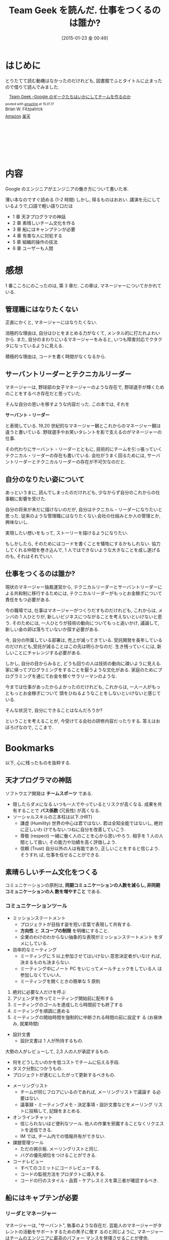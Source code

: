#+BLOG: Futurismo
#+POSTID: 2940
#+DATE: [2015-01-23 金 00:49]
#+OPTIONS: toc:nil num:nil todo:nil pri:nil tags:nil ^:nil TeX:nil
#+CATEGORY: 技術メモ, Book
#+TAGS: 
#+DESCRIPTION: Team Geek を読んだ
#+TITLE: Team Geek を読んだ. 仕事をつくるのは誰か?

* はじめに
  とりたてて読む動機はなかったのだけれども, 
  図書館でふとタイトルに止まったので借りて読んでみました.
  
  #+BEGIN_HTML
  <div class='amazlink-box' style='text-align:left;padding-bottom:20px;font-size:small;/zoom: 1;overflow: hidden;'><div class='amazlink-list' style='clear: both;'><div class='amazlink-image' style='float:left;margin:0px 12px 1px 0px;'><a href='http://www.amazon.co.jp/Team-Geek-%E2%80%95Google%E3%81%AE%E3%82%AE%E3%83%BC%E3%82%AF%E3%81%9F%E3%81%A1%E3%81%AF%E3%81%84%E3%81%8B%E3%81%AB%E3%81%97%E3%81%A6%E3%83%81%E3%83%BC%E3%83%A0%E3%82%92%E4%BD%9C%E3%82%8B%E3%81%AE%E3%81%8B-Brian-Fitzpatrick/dp/4873116309%3FSubscriptionId%3DAKIAJDINZW45GEGLXQQQ%26tag%3Dsleephacker-22%26linkCode%3Dxm2%26camp%3D2025%26creative%3D165953%26creativeASIN%3D4873116309' target='_blank' rel='nofollow'><img src='http://ecx.images-amazon.com/images/I/41SlY0zvpKL._SL160_.jpg' style='border: none;' /></a></div><div class='amazlink-info' style='height:160; margin-bottom: 10px'><div class='amazlink-name' style='margin-bottom:10px;line-height:120%'><a href='http://www.amazon.co.jp/Team-Geek-%E2%80%95Google%E3%81%AE%E3%82%AE%E3%83%BC%E3%82%AF%E3%81%9F%E3%81%A1%E3%81%AF%E3%81%84%E3%81%8B%E3%81%AB%E3%81%97%E3%81%A6%E3%83%81%E3%83%BC%E3%83%A0%E3%82%92%E4%BD%9C%E3%82%8B%E3%81%AE%E3%81%8B-Brian-Fitzpatrick/dp/4873116309%3FSubscriptionId%3DAKIAJDINZW45GEGLXQQQ%26tag%3Dsleephacker-22%26linkCode%3Dxm2%26camp%3D2025%26creative%3D165953%26creativeASIN%3D4873116309' rel='nofollow' target='_blank'>Team Geek -Google のギークたちはいかにしてチームを作るのか</a></div><div class='amazlink-powered' style='font-size:80%;margin-top:5px;line-height:120%'>posted with <a href='http://amazlink.keizoku.com/' title='アマゾンアフィリエイトリンク作成ツール' target='_blank'>amazlink</a> at 15.01.17</div><div class='amazlink-detail'>Brian W. Fitzpatrick<br /></div><div class='amazlink-sub-info' style='float: left;'><div class='amazlink-link' style='margin-top: 5px'><img src='http://amazlink.fuyu.gs/icon_amazon.png' width='18'><a href='http://www.amazon.co.jp/Team-Geek-%E2%80%95Google%E3%81%AE%E3%82%AE%E3%83%BC%E3%82%AF%E3%81%9F%E3%81%A1%E3%81%AF%E3%81%84%E3%81%8B%E3%81%AB%E3%81%97%E3%81%A6%E3%83%81%E3%83%BC%E3%83%A0%E3%82%92%E4%BD%9C%E3%82%8B%E3%81%AE%E3%81%8B-Brian-Fitzpatrick/dp/4873116309%3FSubscriptionId%3DAKIAJDINZW45GEGLXQQQ%26tag%3Dsleephacker-22%26linkCode%3Dxm2%26camp%3D2025%26creative%3D165953%26creativeASIN%3D4873116309' rel='nofollow' target='_blank'>Amazon</a> <img src='http://amazlink.fuyu.gs/icon_rakuten.gif' width='18'><a href='http://hb.afl.rakuten.co.jp/hgc/g00q0724.n763w947.g00q0724.n763x2b4/?pc=http%3A%2F%2Fbooks.rakuten.co.jp%2Frb%2F12403745%2F&m=http%3A%2F%2Fm.rakuten.co.jp%2Frms%2Fmsv%2FItem%3Fn%3D12403745%26surl%3Dbook' rel='nofollow' target='_blank'>楽天</a></div></div></div></div></div>
  #+END_HTML
  
* 内容
  Google のエンジニアがエンジニアの働き方について書いた本.

  薄い本なのですぐ読める (1-2 時間) しかし, 得るものはおおい.
  講演を元にしているようで,口語で軽い語り口だほ

  - 1 章  天才プログラマの神話
  - 2 章  素晴しいチーム文化を作る
  - 3 章  船にはキャンプテンが必要
  - 4 章  有害な人に対処する
  - 5 章  組織的操作の技法
  - 6 章  ユーザーも人間  

* 感想
  1 番こころにのこったのは, 第 3 章だ.
  この章は, マネージャーについてかかれている.

** 管理職にはなりたくない
  正直にかくと, マネージャーにはなりたくない.
  
  消極的な理由は, 自分はひとをまとめる力がなくて, メンタル的に打たれよわいから.
  また, 自分のまわりにいるマネージャーをみると, 
  いつも障害対応でクタクタになっているように見える.

  積極的な理由は, コードを書く時間がなくなるから.

** サーバントリーダーとテクニカルリーダー
  マネージャーは, 野球部の女子マネージャーのような存在で,
  野球選手が輝くためのことをするべき存在だと思っていた.

  そんな自分の思いを移すような内容だった. この本では, それを

  *サーバント・リーダー*

  と表現している. 19,20 世紀的なマネージャー観とこれからのマネージャー観は違うと書いている.
  野球選手やお笑いタレントを影で支えるのがマネージャーの仕事.

  その代わりにサーバント・リーダーとともに, 
  技術的にチームを引っ張っていくテクニカル・リーダーの存在も書いている.
  会社がうまく回るためには, サーバントリーダーとテクニカルリーダーの存在が不可欠なのだと.

** 自分のなりたい姿について
   あっというまに, 読んでしまったのだけれども,
   少なからず自分のこれからの仕事観に影響を受けた.

   自分の将来が未だに描けないのだが, 
   自分はテクニカル・リーダーになりたいと思った. 
   従来のような管理職にはなりたくない.会社の仕組みとか人の管理とか, 興味ないし.
   
   実現したい想いをもって, ストーリーを描けるようになりたい.
   
   もしかしたら, そのためにはコードを書くことを犠牲にするかもしれない.
   協力してくれる仲間を巻き込んで, 
   1 人ではできないような大きなことを成し遂げるのも, それはそれでいい.

** 仕事をつくるのは誰か?
   現状のマネージャー独裁運営から, 
   テクニカルリーダーとサーバントリーダーによる共和制に移行するためには, 
   テクニカルリーダーがもっとお金稼ぎについて責任をもつ必要がある.

   今の職場では, 仕事はマネージャーがつくりだすものだけれども,
   これからは, メンバの 1 人ひとりが, 
   新しいビジネスにつながることを考えないといけないと思う.
   そのためには, 一人ひとりが技術の動向についてもっと追いかけ, 
   議論して, 新しい金の卵は落ちていないか探す必要がある.
   
   今, 自分の所属している部署は, 売上が減ってきている.
   受託開発を長年しているのだけれども,受託が減ることはこの先は明らかなのだ.
   生き残っていくには, 新しいことにチャレンジする必要がある.

   しかし, 自分の目からみると, 
   どうも回りの人は技術の動向に疎いように見える.
   家に帰ってプログラミングをすることを厭うような文化がある.
   家庭のためにプログラミングを通じてお金を稼ぐサラリーマンのような.

   今までは仕事があったからよかったのだけれども,
   これからは, 一人一人がもっともっとお金稼ぎについて
   頭をひねるようなことをしないといけないと感じている.

   そんな状況で, 自分にできることはなんだろうか?

   ということを考えることが, 今受けてる会社の研修内容だったりする.
   答えはおぼろげなので, ここまで.
   
* Bookmarks
  以下, 心に残ったものを抜粋する.

** 天才プログラマの神話
   ソフトウエア開発は *チームスポーツ* である.

   - 隠したらダメになる.いつも一人でやっているとリスクが高くなる.
     成果を共有することで *バス係数* (冗長性) が高くなる.
   - ソーシャルスキルの三本柱は以下.(HRT)
     + 謙虚 (Humility)
       世界の中心は君ではない. 君は全知全能ではないし, 絶対に正しいわ
       けでもない.つねに自分を改善していこう.
     + 尊敬 (respect)
       一緒に働く人のことを心から思いやろう. 相手を 1 人の人間として扱い,
       その能力や功績を高く評価しよう.
     + 信頼 (Trust)
       自分以外の人は有能であり, 正しいことをすると信じよう. そうすれ
       ば, 仕事を任せることができる.

** 素晴らしいチーム文化をつくる
   コミュニケーションの原則は, 
   *同期コミュニケーションの人数を減らし, 非同期コミュニケーションの人
   数を増やすこと* である.

*** コミュニケーションツール
     - ミッションステートメント
       + プロジェクトが目指す姿を短い言葉で表現して共有する.
       + *方向性* と *スコープの制限* を明確にすること.
       + 企業のわけのわからない抽象的な表現がミッションステートメント
         をダメにしている.
     - 効率的なミーティング
       + ミーティングに 5 以上参加させてはいけない.意思決定者がいなけ
         れば, 決まるものも決まらない.
       + ミーティング中にノート PC をいじってメールチェックをしている人
         は参加しなくていい人.
       + ミーティングを開くときの簡単な 5 原則
	 1. 絶対に必要な人だけを呼ぶ
	 2. アジェンダを作ってミーティング開始前に配布する
	 3. ミーティングのゴールを達成したら時間前でも終了する
	 4. ミーティングを順調に進める
	 5. ミーティングの開始時間を強制的に中断される時間の前に設定す
            る (お昼休み, 就業時間)
     - 設計文書
       + 設計文書は 1 人が所持するもの.
	 大勢の人がレビューして, 2,3 人の人が承認するもの.
       + 何をどうしたいのかを低コストでチームに伝える手段.
       + タスク分割につかうもの.
       + プロジェクトが進むにしたがって更新するべきもの.
     - メーリングリスト
       + チームが同じフロアにいるのであれば, メーリングリストで議論す
         る必要はない.
       + 議事録・ミーティングメモ・決定事項・設計文書などをメーリング
         リストに投稿して, 記録をまとめる.
     - オンラインチャット
       + 信じられないほど便利なツール. 
         他人の作業を邪魔することなくリクエストを送信できる.
       + IM では, チーム内での情報共有ができない.
     - 課題管理ツール
       + ただの掲示板. メーリングリストと同じ.
       + バグの優先順位をつけることができる.
     - コードレビュー
       + すべてのコミットにコードレビューする.
       + コードの監視方法をプロダクトに導入する.
       + コードの行のスタイル・品質・ケアレスミスを第三者が確認するべき.
      
** 船にはキャプテンが必要
*** リーダとマネージャー
   マネージャーは, "サーバント", 執事のような存在だ.
   芸能人のマネージャーがタレントの活動をサポートするための黒子に徹す
   るのと同じように, マネージャーはチームのエンジニアに最高のパフォー
   マンスを発揮させることが使命.

   一方, リーダはすべてのエンジニアに要求される役割.

   トンガリ頭のマネージャーは, 軍隊の階級制度を散光にして, 産業革命の
   ときに導入されたもの.向上では組み立てラインの稼働を労働者に命令する
   必要があった.

   エンジニアリングの世界でも時代遅れの マネージャ"という肩書きを使っ
   ている.マネージャーじゃなくて, リーダーにしたほうがいいと思う.

   マネージャーになりたがらない理由はたくさんある.ぼくたちが耳にした大
   きな理由は, コードを書く時間が少なくなるから.

   もう一つの語られない大きな理由は,
   "階層的な組織に属する人間は,必ずその人の無能レベルまで昇進する"

   マネージャーは, サーバントリーダーとして謙虚・尊敬・信頼の雰囲気をつくり
   出さなければならない.
   これは, エンジニアでは対処できない社内の障害物を排除することかもしれないし,
   チームの合意形成を支援することかもしれない.あるいは,
   夜遅くなった時にチームに夜食を買ってくることかもしれない.

   マネージャーになるメリットは, 自分のストーリーを描くことができるから.
   また, 自分がコードを書く代わりに, チームメンバを利用して
   より多くのコードを書くことができるから.

** その他
   1 週間に書いたコード行数のような意味のない (デラタメな) 
   方法で生産性を計測する会社もある.
   (行数が少ない方がいいに決まっている)
